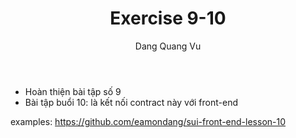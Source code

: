 #+TITLE: Exercise 9-10
#+AUTHOR: Dang Quang Vu

- Hoàn thiện bài tập số 9
- Bài tập buổi 10: là kết nối contract này với front-end
examples: https://github.com/eamondang/sui-front-end-lesson-10
